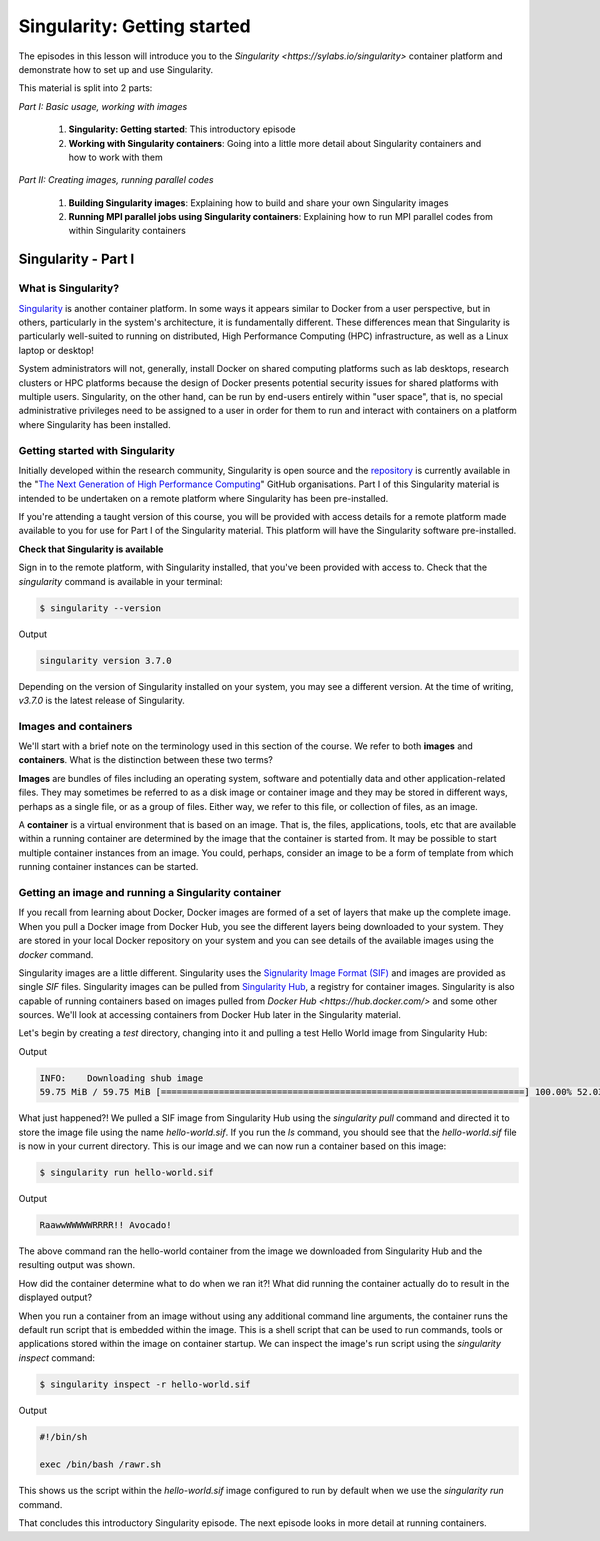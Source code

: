 Singularity: Getting started
============================

The episodes in this lesson will introduce you to the `Singularity <https://sylabs.io/singularity>`
container platform and demonstrate how to set up and use Singularity.

This material is split into 2 parts:

*Part I: Basic usage, working with images*

 1. **Singularity: Getting started**: This introductory episode
 2. **Working with Singularity containers**: Going into a little more detail about Singularity containers and how to work with them

*Part II: Creating images, running parallel codes*

  1. **Building Singularity images**: Explaining how to build and share your own Singularity images
  2. **Running MPI parallel jobs using Singularity containers**: Explaining how to run MPI parallel codes from within Singularity containers


Singularity - Part I
____________________

What is Singularity?
++++++++++++++++++++

`Singularity <https://sylabs.io/singularity/>`_ is another container platform. In some ways
it appears similar to Docker from a user perspective, but in others, particularly in the system's
architecture, it is fundamentally different. These differences mean that Singularity is particularly
well-suited to running on distributed, High Performance Computing (HPC)
infrastructure, as well as a Linux laptop or desktop!

System administrators will not, generally, install Docker on shared computing platforms such as
lab desktops, research clusters or HPC platforms because the design of Docker presents potential
security issues for shared platforms with multiple users. Singularity, on the other hand, can be run
by end-users entirely within "user space", that is, no special administrative privileges need to be
assigned to a user in order for them to run and interact with containers on a platform where Singularity has been installed.

Getting started with Singularity
++++++++++++++++++++++++++++++++

Initially developed within the research community, Singularity is open source and
the `repository <https://github.com/hpcng/singularity>`_ is currently available in
the "`The Next Generation of High Performance Computing <https://github.com/hpcng>`_" GitHub organisations.
Part I of this Singularity material is intended to be undertaken on a remote platform where Singularity has been pre-installed.

If you're attending a taught version of this course, you will be provided with access details for a remote platform
made available to you for use for Part I of the Singularity material. This platform will have the Singularity software pre-installed.

.. callout :: Installing Singularity on your own laptop/desktop

  If you have a Linux system on which you have administrator access
  and you would like to install Singularity locally on this system.

**Check that Singularity is available**

Sign in to the remote platform, with Singularity installed, that you've been provided with access to.
Check that the `singularity` command is available in your terminal:

.. code-block :: bash

  $ singularity --version

Output

.. code-block :: bash

  singularity version 3.7.0

Depending on the version of Singularity installed on your system, you may see a different version.
At the time of writing, `v3.7.0` is the latest release of Singularity.

.. callout :: Singularity on HPC systems: Loading a module

  HPC systems often use *modules* to provide access to software on the system.
  If you get a command not found error (e.g. `bash: singularity: command not found` or similar)
  you may need to load the *singularity module* before you can use the `singularity` command:

  .. code-block :: bash

    $ module load singularity


Images and containers
+++++++++++++++++++++

We'll start with a brief note on the terminology used in this section of the course.
We refer to both **images** and **containers**. What is the distinction between these two terms?

**Images** are bundles of files including an operating system, software and potentially data
and other application-related files. They may sometimes be referred to as a disk image or container image
and they may be stored in different ways, perhaps as a single file, or as a group of files.
Either way, we refer to this file, or collection of files, as an image.

A **container** is a virtual environment that is based on an image. That is, the files, applications,
tools, etc that are available within a running container are determined by the image that the container
is started from. It may be possible to start multiple container instances from an image. You could, perhaps,
consider an image to be a form of template from which running container instances can be started.

Getting an image and running a Singularity container
++++++++++++++++++++++++++++++++++++++++++++++++++++

If you recall from learning about Docker, Docker images are formed of a set of layers that make up
the complete image. When you pull a Docker image from Docker Hub, you see the different layers being
downloaded to your system. They are stored in your local Docker repository on your system and you can
see details of the available images using the `docker` command.

Singularity images are a little different. Singularity uses the `Signularity Image Format (SIF) <https://github.com/sylabs/sif>`_
and images are provided as single `SIF` files. Singularity images can be pulled from `Singularity Hub <https://singularity-hub.org/>`_,
a registry for container images. Singularity is also capable of running containers based on images pulled from
`Docker Hub <https://hub.docker.com/>` and some other sources. We'll look at accessing containers from Docker Hub later in the Singularity material.

.. callout :: Singularity Hub

  Note that in addition to providing a repository that you can pull images from,
  `Singularity Hub <https://singularity-hub.org/>`_ can also build Singularity images
  for you from a `recipe` - a configuration file defining the steps to build an image.
  We'll look at recipes and building images later.

Let's begin by creating a `test` directory, changing into it and pulling a test Hello World image from Singularity Hub:

.. code-block :: bash
  $ mkdir test
  $ cd test
  $ singularity pull hello-world.sif shub://vsoch/hello-world

Output

.. code-block :: bash

  INFO:    Downloading shub image
  59.75 MiB / 59.75 MiB [=====================================================================] 100.00% 52.03 MiB/s 1s


What just happened?! We pulled a SIF image from Singularity Hub using the `singularity pull` command and
directed it to store the image file using the name `hello-world.sif`. If you run the `ls` command, you should see
that the `hello-world.sif` file is now in your current directory. This is our image and we can now run a
container based on this image:

.. code-block :: bash

  $ singularity run hello-world.sif

Output

.. code-block :: bash

  RaawwWWWWWRRRR!! Avocado!


The above command ran the hello-world container from the image we downloaded from Singularity Hub and
the resulting output was shown.


How did the container determine what to do when we ran it?! What did running the container
actually do to result in the displayed output?

When you run a container from an image without using any additional command line arguments,
the container runs the default run script that is embedded within the image. This is a shell
script that can be used to run commands, tools or applications stored within the image on container
startup. We can inspect the image's run script using the `singularity inspect` command:

.. code-block :: bash

  $ singularity inspect -r hello-world.sif


Output

.. code-block :: bash

  #!/bin/sh

  exec /bin/bash /rawr.sh

This shows us the script within the `hello-world.sif` image configured to run by
default when we use the `singularity run` command.

That concludes this introductory Singularity episode. The next episode looks in more detail at running containers.
